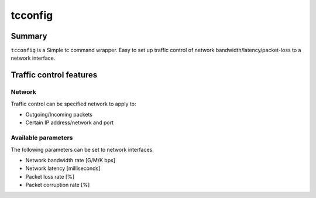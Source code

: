 tcconfig
========

.. image:: https://img.shields.io/pypi/pyversions/tcconfig.svg
   :target: https://pypi.python.org/pypi/tcconfig
.. image:: https://travis-ci.org/thombashi/tcconfig.svg?branch=master
   :target: https://travis-ci.org/thombashi/tcconfig


Summary
-------

``tcconfig`` is a Simple tc command wrapper.
Easy to set up traffic control of network bandwidth/latency/packet-loss to a network interface.


Traffic control features
------------------------

Network
~~~~~~~

Traffic control can be specified network to apply to:

-  Outgoing/Incoming packets
-  Certain IP address/network and port

Available parameters
~~~~~~~~~~~~~~~~~~~~

The following parameters can be set to network interfaces.

-  Network bandwidth rate [G/M/K bps]
-  Network latency [milliseconds]
-  Packet loss rate [%]
-  Packet corruption rate [%]